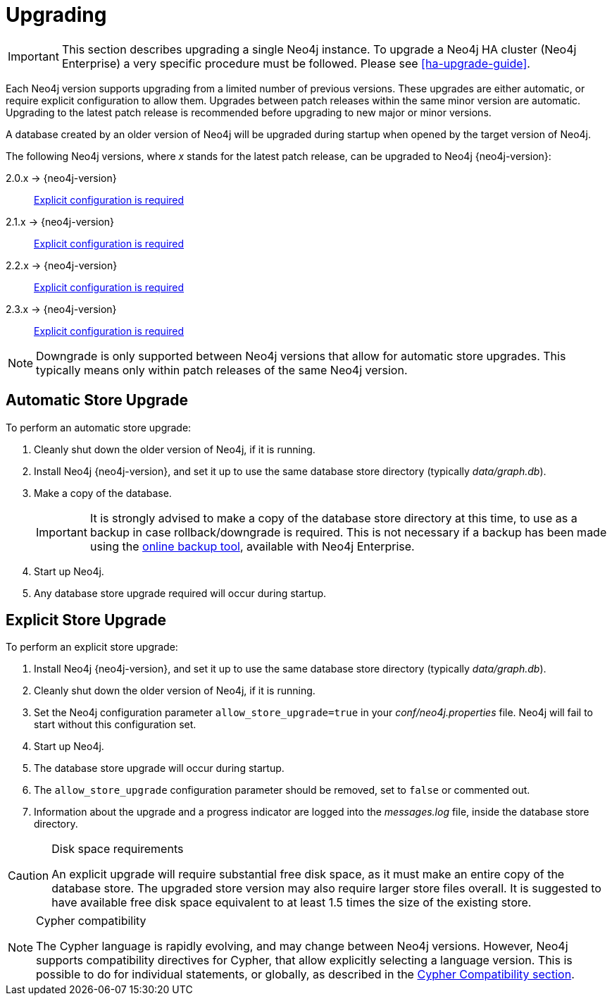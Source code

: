 [[deployment-upgrading]]
= Upgrading

:manual-base-url: http://neo4j.com/docs/{neo4j-version}
:manual-ha-upgrade-guide: {manual-base-url}/ha-upgrade-guide.html
:manual-cypher-compatibility: {manual-base-url}/cypher-compatibility.html

[IMPORTANT]
This section describes upgrading a single Neo4j instance.
To upgrade a Neo4j HA cluster (Neo4j Enterprise) a very specific procedure must be followed.
Please see
ifndef::upgradetext[<<ha-upgrade-guide>>.]
ifdef::upgradetext['Upgrade of a Neo4j HA Cluster' at {manual-ha-upgrade-guide}.]

Each Neo4j version supports upgrading from a limited number of previous versions.
These upgrades are either automatic, or require explicit configuration to allow them.
Upgrades between patch releases within the same minor version are automatic.
Upgrading to the latest patch release is recommended before upgrading to new major or minor versions.

A database created by an older version of Neo4j will be upgraded during startup when opened by the target version of Neo4j.

The following Neo4j versions, where _x_ stands for the latest patch release, can be upgraded to Neo4j {neo4j-version}:

2.0.x -> {neo4j-version}::
<<explicit-upgrade,Explicit configuration is required>>

2.1.x -> {neo4j-version}::
<<explicit-upgrade,Explicit configuration is required>>

2.2.x -> {neo4j-version}::
<<explicit-upgrade,Explicit configuration is required>>

2.3.x -> {neo4j-version}::
<<explicit-upgrade,Explicit configuration is required>>

[NOTE]
Downgrade is only supported between Neo4j versions that allow for automatic store upgrades.
This typically means only within patch releases of the same Neo4j version.

[[automatic-upgrade]]
== Automatic Store Upgrade

To perform an automatic store upgrade:

. Cleanly shut down the older version of Neo4j, if it is running.

. Install Neo4j {neo4j-version}, and set it up to use the same database store directory (typically _data/graph.db_).

. Make a copy of the database.
+
[IMPORTANT]
It is strongly advised to make a copy of the database store directory at this time, to use as a backup in case rollback/downgrade is required.
This is not necessary if a backup has been made using the
ifndef::upgradetext[<<operations-backup, online backup tool>>, ]
ifdef::upgradetext[online backup tool (see http://neo4j.com/docs/{neo4j-version}/operations-backup.html), ]
available with Neo4j Enterprise.

. Start up Neo4j.

. Any database store upgrade required will occur during startup.

[[explicit-upgrade]]
== Explicit Store Upgrade

To perform an explicit store upgrade:

. Install Neo4j {neo4j-version}, and set it up to use the same database store directory (typically _data/graph.db_).
. Cleanly shut down the older version of Neo4j, if it is running.
. Set the Neo4j configuration parameter `allow_store_upgrade=true` in your _conf/neo4j.properties_ file.
  Neo4j will fail to start without this configuration set.
. Start up Neo4j.
. The database store upgrade will occur during startup.
. The `allow_store_upgrade` configuration parameter should be removed, set to `false` or commented out.
. Information about the upgrade and a progress indicator are logged into the _messages.log_ file, inside the database store directory.

[CAUTION]
.Disk space requirements
====
An explicit upgrade will require substantial free disk space, as it must make an entire copy of the database store.
The upgraded store version may also require larger store files overall.
It is suggested to have available free disk space equivalent to at least 1.5 times the size of the existing store.
====

[NOTE]
.Cypher compatibility
====
The Cypher language is rapidly evolving, and may change between Neo4j versions.
However, Neo4j supports compatibility directives for Cypher, that allow explicitly selecting a language version.
This is possible to do for individual statements, or globally, as described in the
ifndef::upgradetext[<<cypher-compatibility, Cypher Compatibility section>>.]
ifdef::upgradetext[Cypher Compatibility section at {manual-cypher-compatibility}.]
====
